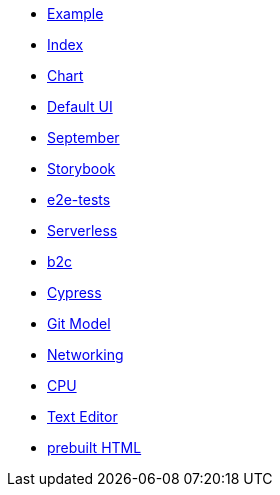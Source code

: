 * xref:example.adoc[Example]
* xref:index.adoc[Index]
* xref:chart.adoc[Chart]
* xref:ui.adoc[Default UI]
* xref:september.adoc[September]
* xref:storybook.adoc[Storybook]
* xref:e2e-tests.adoc[e2e-tests]
* xref:serverless.adoc[Serverless]
* xref:b2c.adoc[b2c]
* xref:cypress.adoc[Cypress]
* xref:git-model.adoc[Git Model]
* xref:networking.adoc[Networking]
* xref:cpu.adoc[CPU]
* xref:editor.adoc[Text Editor]
* link:{attachmentsdir}/chart.html[prebuilt HTML]


